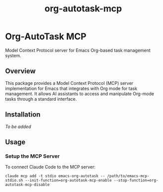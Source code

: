 #+TITLE: org-autotask-mcp
#+AUTHOR: 
#+DATE: 

* Org-AutoTask MCP
[[https://github.com/laurynas-biveinis/org-autotask-mcp/actions/workflows/elisp-test.yml/badge.svg]]
[[https://github.com/laurynas-biveinis/org-autotask-mcp/actions/workflows/linter.yml/badge.svg]]

Model Context Protocol server for Emacs Org-based task management system.

** Overview

This package provides a Model Context Protocol (MCP) server implementation for Emacs that integrates with Org mode for task management. It allows AI assistants to access and manipulate Org-mode tasks through a standard interface.

** Installation

/To be added/

** Usage

*** Setup the MCP Server

To connect Claude Code to the MCP server:

#+begin_src shell
claude mcp add -t stdio emacs-org-autotask -- /path/to/emacs-mcp-stdio.sh --init-function=org-autotask-mcp-enable --stop-function=org-autotask-mcp-disable
#+end_src